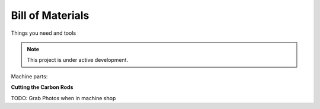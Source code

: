 Bill of Materials
===================

Things you need and tools

.. note::

   This project is under active development.


Machine parts:

**Cutting the Carbon Rods**

TODO: Grab Photos when in machine shop